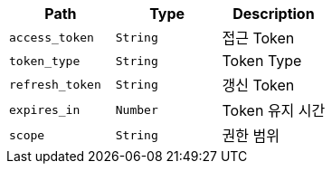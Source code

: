 |===
|Path|Type|Description

|`+access_token+`
|`+String+`
|접근 Token

|`+token_type+`
|`+String+`
|Token Type

|`+refresh_token+`
|`+String+`
|갱신 Token

|`+expires_in+`
|`+Number+`
|Token 유지 시간

|`+scope+`
|`+String+`
|권한 범위

|===